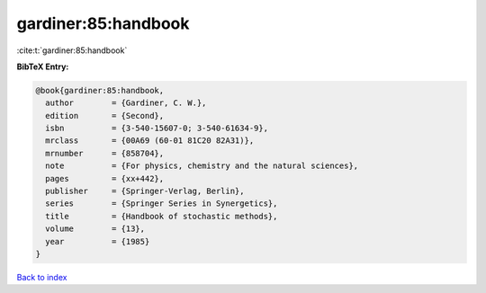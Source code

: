 gardiner:85:handbook
====================

:cite:t:`gardiner:85:handbook`

**BibTeX Entry:**

.. code-block:: bibtex

   @book{gardiner:85:handbook,
     author        = {Gardiner, C. W.},
     edition       = {Second},
     isbn          = {3-540-15607-0; 3-540-61634-9},
     mrclass       = {00A69 (60-01 81C20 82A31)},
     mrnumber      = {858704},
     note          = {For physics, chemistry and the natural sciences},
     pages         = {xx+442},
     publisher     = {Springer-Verlag, Berlin},
     series        = {Springer Series in Synergetics},
     title         = {Handbook of stochastic methods},
     volume        = {13},
     year          = {1985}
   }

`Back to index <../By-Cite-Keys.rst>`_
